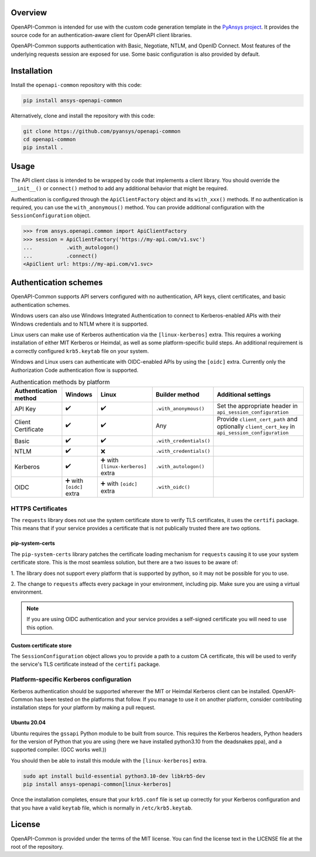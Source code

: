 |pyansys| |python| |pypi| |GH-CI| |MIT| |black| |pre-commit-ci|

.. |pyansys| image:: https://img.shields.io/badge/Py-Ansys-ffc107.svg?labelColor=black&logo=data:image/png;base64,iVBORw0KGgoAAAANSUhEUgAAABAAAAAQCAIAAACQkWg2AAABDklEQVQ4jWNgoDfg5mD8vE7q/3bpVyskbW0sMRUwofHD7Dh5OBkZGBgW7/3W2tZpa2tLQEOyOzeEsfumlK2tbVpaGj4N6jIs1lpsDAwMJ278sveMY2BgCA0NFRISwqkhyQ1q/Nyd3zg4OBgYGNjZ2ePi4rB5loGBhZnhxTLJ/9ulv26Q4uVk1NXV/f///////69du4Zdg78lx//t0v+3S88rFISInD59GqIH2esIJ8G9O2/XVwhjzpw5EAam1xkkBJn/bJX+v1365hxxuCAfH9+3b9/+////48cPuNehNsS7cDEzMTAwMMzb+Q2u4dOnT2vWrMHu9ZtzxP9vl/69RVpCkBlZ3N7enoDXBwEAAA+YYitOilMVAAAAAElFTkSuQmCC
   :target: https://docs.pyansys.com/
   :alt: PyAnsys

.. |python| image:: https://img.shields.io/pypi/pyversions/ansys-openapi-common?logo=pypi
   :target: https://pypi.org/project/ansys-openapi-common/
   :alt: Python

.. |pypi| image:: https://img.shields.io/pypi/v/ansys-openapi-common.svg?logo=python&logoColor=white
   :target: https://pypi.org/project/ansys-openapi-common
   :alt: PyPI

.. |GH-CI| image:: https://github.com/pyansys/openapi-common/actions/workflows/ci_cd.yml/badge.svg
   :target: https://github.com/ansys/openapi-common/actions/workflows/ci_cd.yml
   :alt: GH-CI

.. |MIT| image:: https://img.shields.io/badge/License-MIT-yellow.svg
   :target: https://opensource.org/licenses/MIT
   :alt: MIT

.. |black| image:: https://img.shields.io/badge/code%20style-black-000000.svg?style=flat
   :target: https://github.com/psf/black
   :alt: Black

.. |pre-commit-ci| image:: https://results.pre-commit.ci/badge/github/ansys/openapi-common/main.svg
   :target: https://results.pre-commit.ci/latest/github/ansys/openapi-common/main
   :alt: pre-commit.ci status


Overview
--------

OpenAPI-Common is intended for use with the custom code generation
template in the `PyAnsys project <https://github.com/pyansys>`_.
It provides the source code for an authentication-aware
client for OpenAPI client libraries.

OpenAPI-Common supports authentication with Basic, Negotiate, NTLM,
and OpenID Connect. Most features of the underlying requests session
are exposed for use. Some basic configuration is also provided by default.

Installation
------------

Install the ``openapi-common`` repository with this code:

.. code::

   pip install ansys-openapi-common

Alternatively, clone and install the repository with this code:

.. code::

   git clone https://github.com/pyansys/openapi-common
   cd openapi-common
   pip install .


Usage
-----

The API client class is intended to be wrapped by code that implements a client library.
You should override the ``__init__()`` or ``connect()`` method to add any
additional behavior that might be required.

Authentication is configured through the ``ApiClientFactory`` object and its ``with_xxx()``
methods. If no authentication is required, you can use the ``with_anonymous()`` method.
You can provide additional configuration with the ``SessionConfiguration`` object.

.. code:: python

   >>> from ansys.openapi.common import ApiClientFactory
   >>> session = ApiClientFactory('https://my-api.com/v1.svc')
   ...           .with_autologon()
   ...           .connect()
   <ApiClient url: https://my-api.com/v1.svc>


Authentication schemes
----------------------

OpenAPI-Common supports API servers configured with no authentication, API keys,
client certificates, and basic authentication schemes.

Windows users can also use Windows Integrated Authentication to connect to Kerberos-enabled
APIs with their Windows credentials and to NTLM where it is supported.

Linux users can make use of Kerberos authentication via the ``[linux-kerberos]`` extra. This
requires a working installation of either MIT Kerberos or Heimdal, as well as some
platform-specific build steps. An additional requirement is a correctly configured ``krb5.keytab``
file on your system.

Windows and Linux users can authenticate with OIDC-enabled APIs by using the ``[oidc]`` extra.
Currently only the Authorization Code authentication flow is supported.

.. list-table:: Authentication methods by platform
   :header-rows: 1

   * - Authentication method
     - Windows
     - Linux
     - Builder method
     - Additional settings
   * - API Key
     - ✔️
     - ✔️
     - ``.with_anonymous()``
     - Set the appropriate header in ``api_session_configuration``
   * - Client Certificate
     - ✔️
     - ✔️
     - Any
     - Provide ``client_cert_path`` and optionally ``client_cert_key`` in ``api_session_configuration``
   * - Basic
     - ✔️
     - ✔️
     - ``.with_credentials()``
     -
   * - NTLM
     - ✔️
     - ❌
     - ``.with_credentials()``
     -
   * - Kerberos
     - ✔️
     - ➕ with ``[linux-kerberos]`` extra
     - ``.with_autologon()``
     -
   * - OIDC
     - ➕ with ``[oidc]`` extra
     - ➕ with ``[oidc]`` extra
     - ``.with_oidc()``
     -

HTTPS Certificates
~~~~~~~~~~~~~~~~~~

The ``requests`` library does not use the system certificate store to verify TLS certificates, it uses the
``certifi`` package. This means that if your service provides a certificate that is not publically trusted
there are two options.

pip-system-certs
================

The ``pip-system-certs`` library patches the certificate loading mechanism for ``requests`` causing it to
use your system certificate store. This is the most seamless solution, but there are a two issues to be
aware of:

1. The library does not support every platform that is supported by python, so it may not
be possible for you to use. 

2. The change to ``requests`` affects every package in your environment, including pip. Make sure you are
using a virtual environment.

.. note::
  If you are using OIDC authentication and your service provides a self-signed certificate you will need
  to use this option.

Custom certificate store
========================

The ``SessionConfiguration`` object allows you to provide a path to a custom CA certificate, this will be
used to verify the service's TLS certificate instead of the ``certifi`` package.

Platform-specific Kerberos configuration
~~~~~~~~~~~~~~~~~~~~~~~~~~~~~~~~~~~~~~~~

Kerberos authentication should be supported wherever the MIT or Heimdal Kerberos client
can be installed. OpenAPI-Common has been tested on the platforms that follow.
If you manage to use it on another platform, consider contributing installation steps for
your platform by making a pull request.

Ubuntu 20.04
============

Ubuntu requires the ``gssapi`` Python module to be built from source. This requires the
Kerberos headers, Python headers for the version of Python that you are using (here we have
installed python3.10 from the deadsnakes ppa), and a supported compiler. (GCC works well.))

You should then be able to install this module with the ``[linux-kerberos]`` extra.

.. code-block:: bash

   sudo apt install build-essential python3.10-dev libkrb5-dev
   pip install ansys-openapi-common[linux-kerberos]


Once the installation completes, ensure that your ``krb5.conf`` file is set up correctly
for your Kerberos configuration and that you have a valid ``keytab`` file, which is
normally in ``/etc/krb5.keytab``.

License
-------
OpenAPI-Common is provided under the terms of the MIT license. You can find
the license text in the LICENSE file at the root of the repository.
